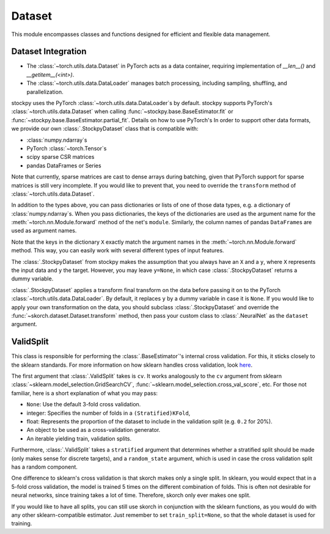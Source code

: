 Dataset
=======

This module encompasses classes and functions designed for efficient and flexible data management.


Dataset Integration
-------------------

- The :class:`~torch.utils.data.Dataset` in PyTorch acts as a data container, requiring implementation of `__len__()` and `__getitem__(<int>)`.
- The :class:`~torch.utils.data.DataLoader` manages batch processing, including sampling, shuffling, and parallelization.

stockpy uses the PyTorch :class:`~torch.utils.data.DataLoader`\s by default.
stockpy supports PyTorch's :class:`~torch.utils.data.Dataset` when calling
:func:`~stockpy.base.BaseEstimator.fit` or 
:func:`~stockpy.base.BaseEstimator.partial_fit`. Details on how to use PyTorch's
In order to support other data formats, we provide our own
:class:`.StockpyDataset` class that is compatible with:

- :class:`numpy.ndarray`\s
- PyTorch :class:`~torch.Tensor`\s
- scipy sparse CSR matrices
- pandas DataFrames or Series

Note that currently, sparse matrices are cast to dense arrays during
batching, given that PyTorch support for sparse matrices is still very
incomplete. If you would like to prevent that, you need to override
the ``transform`` method of :class:`~torch.utils.data.Dataset`.

In addition to the types above, you can pass dictionaries or lists of
one of those data types, e.g. a dictionary of
:class:`numpy.ndarray`\s. When you pass dictionaries, the keys of the
dictionaries are used as the argument name for the
:meth:`~torch.nn.Module.forward` method of the net's
``module``. Similarly, the column names of pandas ``DataFrame``\s are
used as argument names. 

Note that the keys in the dictionary ``X`` exactly match the argument
names in the :meth:`~torch.nn.Module.forward` method. This way, you
can easily work with several different types of input features.

The :class:`.StockpyDataset` from stockpy makes the assumption that you always
have an ``X`` and a ``y``, where ``X`` represents the input data and
``y`` the target. However, you may leave ``y=None``, in which case
:class:`.StockpyDataset` returns a dummy variable.

:class:`.StockpyDataset` applies a transform final transform on the data
before passing it on to the PyTorch
:class:`~torch.utils.data.DataLoader`. By default, it replaces ``y``
by a dummy variable in case it is ``None``. If you would like to
apply your own transformation on the data, you should subclass
:class:`.StockpyDataset` and override the
:func:`~skorch.dataset.Dataset.transform` method, then pass your
custom class to :class:`.NeuralNet` as the ``dataset`` argument.

ValidSplit
----------

This class is responsible for performing the :class:`.BaseEstimator`\'s
internal cross validation. For this, it sticks closely to the sklearn
standards. For more information on how sklearn handles cross
validation, look `here
<http://scikit-learn.org/stable/modules/cross_validation.html#cross-validation-iterators>`_.

The first argument that :class:`.ValidSplit` takes is ``cv``. It works
analogously to the ``cv`` argument from sklearn
:class:`~sklearn.model_selection.GridSearchCV`,
:func:`~sklearn.model_selection.cross_val_score`, etc. For those not
familiar, here is a short explanation of what you may pass:

- ``None``: Use the default 3-fold cross validation.
- integer: Specifies the number of folds in a ``(Stratified)KFold``,
- float: Represents the proportion of the dataset to include in the
  validation split (e.g. ``0.2`` for 20%).
- An object to be used as a cross-validation generator.
- An iterable yielding train, validation splits.

Furthermore, :class:`.ValidSplit` takes a ``stratified`` argument that
determines whether a stratified split should be made (only makes sense
for discrete targets), and a ``random_state`` argument, which is used
in case the cross validation split has a random component.

One difference to sklearn\'s cross validation is that skorch
makes only a single split. In sklearn, you would expect that in a
5-fold cross validation, the model is trained 5 times on the different
combination of folds. This is often not desirable for neural networks,
since training takes a lot of time. Therefore, skorch only ever
makes one split.

If you would like to have all splits, you can still use skorch in
conjunction with the sklearn functions, as you would do with any
other sklearn\-compatible estimator. Just remember to set
``train_split=None``, so that the whole dataset is used for
training.